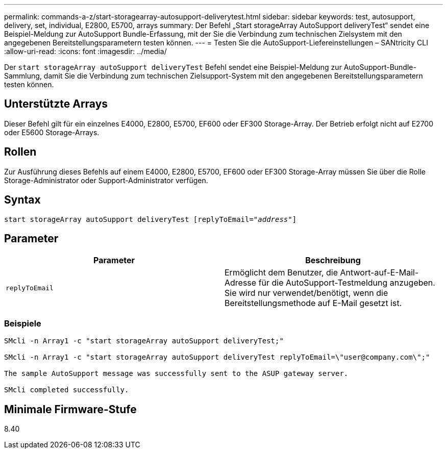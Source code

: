---
permalink: commands-a-z/start-storagearray-autosupport-deliverytest.html 
sidebar: sidebar 
keywords: test, autosupport, delivery, set, individual, E2800, E5700, arrays 
summary: Der Befehl „Start storageArray AutoSupport deliveryTest“ sendet eine Beispiel-Meldung zur AutoSupport Bundle-Erfassung, mit der Sie die Verbindung zum technischen Zielsystem mit den angegebenen Bereitstellungsparametern testen können. 
---
= Testen Sie die AutoSupport-Liefereinstellungen – SANtricity CLI
:allow-uri-read: 
:icons: font
:imagesdir: ../media/


[role="lead"]
Der `start storageArray autoSupport deliveryTest` Befehl sendet eine Beispiel-Meldung zur AutoSupport-Bundle-Sammlung, damit Sie die Verbindung zum technischen Zielsupport-System mit den angegebenen Bereitstellungsparametern testen können.



== Unterstützte Arrays

Dieser Befehl gilt für ein einzelnes E4000, E2800, E5700, EF600 oder EF300 Storage-Array. Der Betrieb erfolgt nicht auf E2700 oder E5600 Storage-Arrays.



== Rollen

Zur Ausführung dieses Befehls auf einem E4000, E2800, E5700, EF600 oder EF300 Storage-Array müssen Sie über die Rolle Storage-Administrator oder Support-Administrator verfügen.



== Syntax

[source, cli, subs="+macros"]
----
start storageArray autoSupport deliveryTest pass:quotes[[replyToEmail="_address_"]]
----


== Parameter

[cols="2*"]
|===
| Parameter | Beschreibung 


 a| 
`replyToEmail`
 a| 
Ermöglicht dem Benutzer, die Antwort-auf-E-Mail-Adresse für die AutoSupport-Testmeldung anzugeben. Sie wird nur verwendet/benötigt, wenn die Bereitstellungsmethode auf E-Mail gesetzt ist.

|===


=== Beispiele

[listing]
----

SMcli -n Array1 -c "start storageArray autoSupport deliveryTest;"

SMcli -n Array1 -c "start storageArray autoSupport deliveryTest replyToEmail=\"user@company.com\";"

The sample AutoSupport message was successfully sent to the ASUP gateway server.

SMcli completed successfully.
----


== Minimale Firmware-Stufe

8.40
